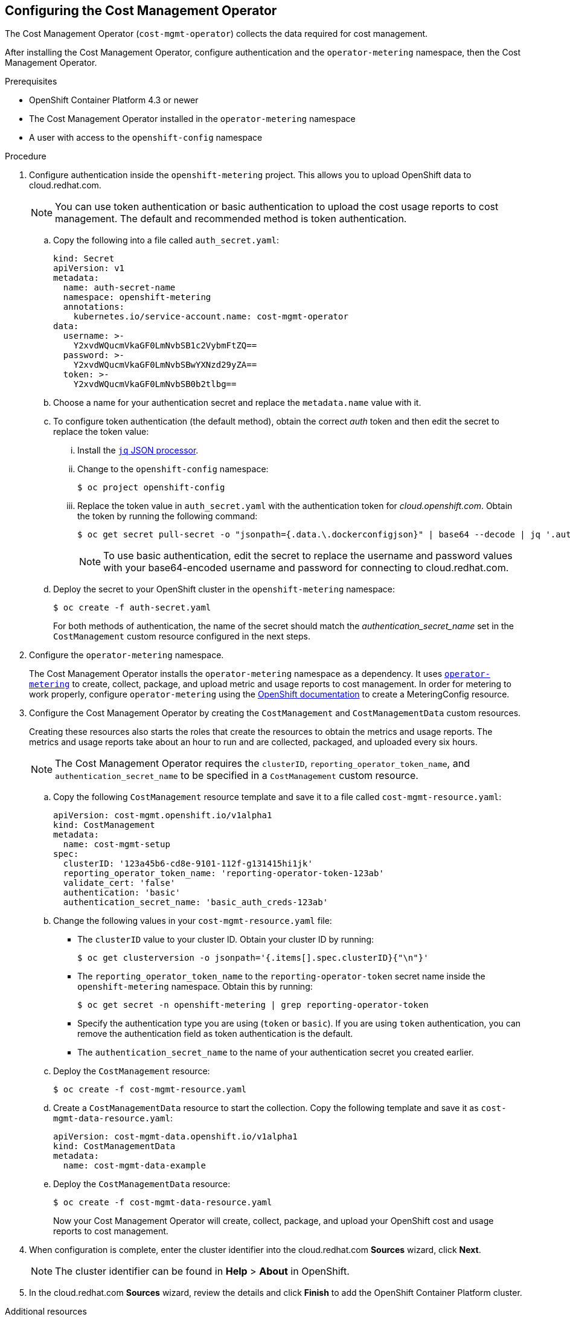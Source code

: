 // Module included in the following assemblies:
// assembly_adding_ocp_sources.adoc
[id="configuring_cost_mgmt-operator"]
[[configuring_cost_mgmt-operator]]
== Configuring the Cost Management Operator

The Cost Management Operator (`cost-mgmt-operator`) collects the data required for cost management.    

After installing the Cost Management Operator, configure authentication and the `operator-metering` namespace, then the Cost Management Operator.

.Prerequisites

* OpenShift Container Platform 4.3 or newer
* The Cost Management Operator installed in the `operator-metering` namespace
* A user with access to the `openshift-config` namespace

.Procedure

. Configure authentication inside the `openshift-metering` project. This allows you to upload OpenShift data to cloud.redhat.com. 
+
[NOTE]
====
You can use token authentication or basic authentication to upload the cost usage reports to cost management. The default and recommended method is token authentication.
====
+
.. Copy the following into a file called `auth_secret.yaml`:
+
----
kind: Secret
apiVersion: v1
metadata:
  name: auth-secret-name
  namespace: openshift-metering
  annotations:
    kubernetes.io/service-account.name: cost-mgmt-operator
data:
  username: >-
    Y2xvdWQucmVkaGF0LmNvbSB1c2VybmFtZQ==
  password: >-
    Y2xvdWQucmVkaGF0LmNvbSBwYXNzd29yZA==
  token: >-
    Y2xvdWQucmVkaGF0LmNvbSB0b2tlbg==
----
+
.. Choose a name for your authentication secret and replace the `metadata.name` value with it.
.. To configure token authentication (the default method), obtain the correct _auth_ token and then edit the secret to replace the token value:
+
... Install the https://stedolan.github.io/jq/download/[`jq` JSON processor].
... Change to the `openshift-config` namespace:
+
----
$ oc project openshift-config
----
+
... Replace the token value in `auth_secret.yaml` with the authentication token for _cloud.openshift.com_. Obtain the token by running the following command:
+
----
$ oc get secret pull-secret -o "jsonpath={.data.\.dockerconfigjson}" | base64 --decode | jq '.auths."cloud.openshift.com".auth'
----
+
[NOTE]
====
To use basic authentication, edit the secret to replace the username and password values with your base64-encoded username and password for connecting to cloud.redhat.com.
====
+
.. Deploy the secret to your OpenShift cluster in the `openshift-metering` namespace:
+
----
$ oc create -f auth-secret.yaml
----
+
For both methods of authentication, the name of the secret should match the _authentication_secret_name_ set in the `CostManagement` custom resource configured in the next steps.
+
. Configure the `operator-metering` namespace.
+
The Cost Management Operator installs the `operator-metering` namespace as a dependency. It uses https://github.com/operator-framework/operator-metering[`operator-metering`] to create, collect, package, and upload metric and usage reports to cost management. In order for metering to work properly, configure `operator-metering` using the https://docs.openshift.com/container-platform/4.3/metering/configuring_metering/metering-about-configuring.html[OpenShift documentation] to create a MeteringConfig resource.
+
. Configure the Cost Management Operator by creating the `CostManagement` and `CostManagementData` custom resources.
+
Creating these resources also starts the roles that create the resources to obtain the metrics and usage reports. The metrics and usage reports take about an hour to run and are collected, packaged, and uploaded every six hours.
+
[NOTE]
====
The Cost Management Operator requires the `clusterID`, `reporting_operator_token_name`, and `authentication_secret_name` to be specified in a `CostManagement` custom resource.
====
+
.. Copy the following `CostManagement` resource template and save it to a file called `cost-mgmt-resource.yaml`:
+
----
apiVersion: cost-mgmt.openshift.io/v1alpha1
kind: CostManagement
metadata:
  name: cost-mgmt-setup
spec:
  clusterID: '123a45b6-cd8e-9101-112f-g131415hi1jk'
  reporting_operator_token_name: 'reporting-operator-token-123ab'
  validate_cert: 'false'
  authentication: 'basic'
  authentication_secret_name: 'basic_auth_creds-123ab'
----
+
.. Change the following values in your `cost-mgmt-resource.yaml` file:
+
* The `clusterID` value to your cluster ID. Obtain your cluster ID by running: 
+
----
$ oc get clusterversion -o jsonpath='{.items[].spec.clusterID}{"\n"}'
----
+
* The `reporting_operator_token_name` to the `reporting-operator-token` secret name inside the `openshift-metering` namespace. Obtain this by running: 
+
----
$ oc get secret -n openshift-metering | grep reporting-operator-token
----
+
* Specify the authentication type you are using (`token` or `basic`). If you are using `token` authentication, you can remove the authentication field as token authentication is the default.
* The `authentication_secret_name` to the name of your authentication secret you created earlier.
+
.. Deploy the `CostManagement` resource:
+
----
$ oc create -f cost-mgmt-resource.yaml
----
+
.. Create a `CostManagementData` resource to start the collection. Copy the following template and save it as `cost-mgmt-data-resource.yaml`:
+
----
apiVersion: cost-mgmt-data.openshift.io/v1alpha1
kind: CostManagementData
metadata:
  name: cost-mgmt-data-example
----
+
.. Deploy the `CostManagementData` resource:
+
----
$ oc create -f cost-mgmt-data-resource.yaml
----
+
Now your Cost Management Operator will create, collect, package, and upload your OpenShift cost and usage reports to cost management.
+
. When configuration is complete, enter the cluster identifier into the cloud.redhat.com *Sources* wizard, click *Next*.
+
[NOTE]
====
The cluster identifier can be found in *Help* > *About* in OpenShift.
====
+
. In the cloud.redhat.com *Sources* wizard, review the details and click *Finish* to add the OpenShift Container Platform cluster.


.Additional resources

* See https://docs.openshift.com/container-platform/4.3/operators/olm-understanding-operatorhub.html[Understanding the OperatorHub] in the OpenShift documentation for more information about Operators and OperatorHub.



